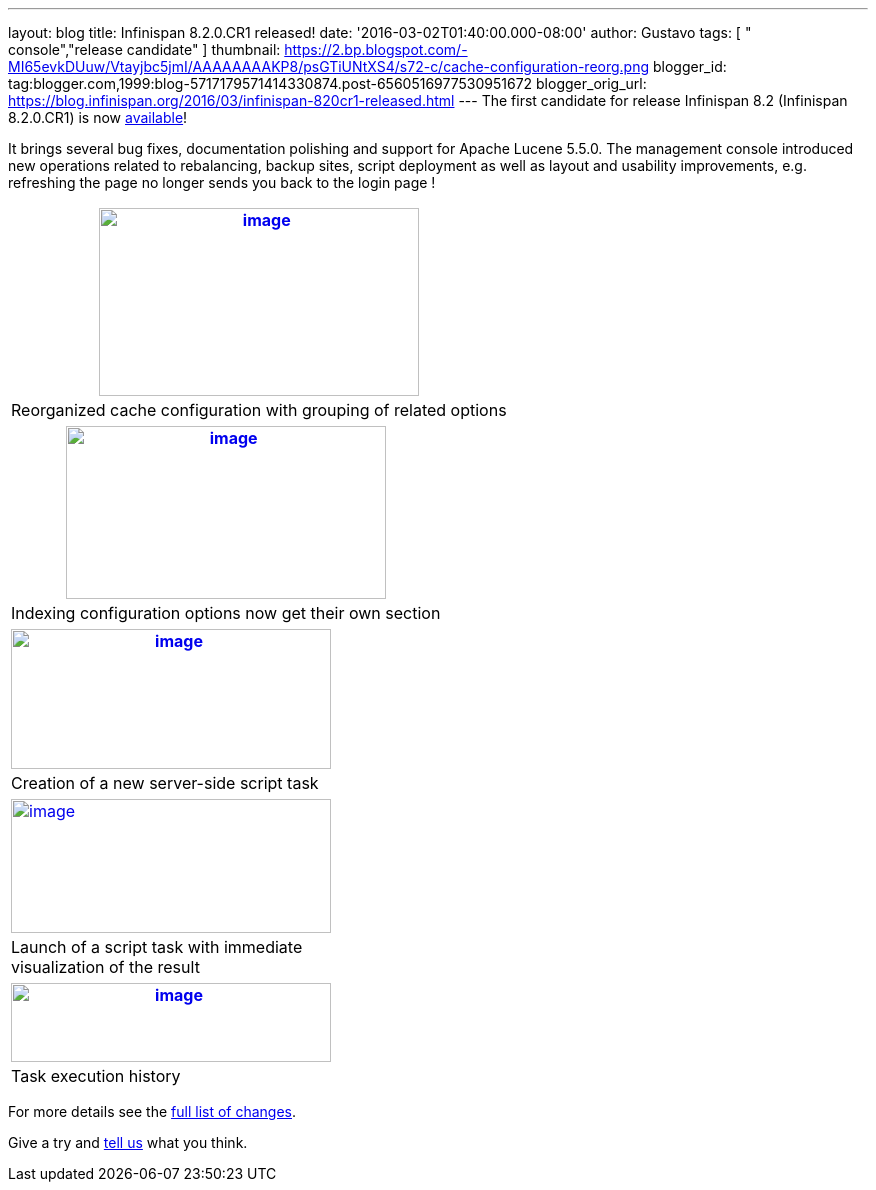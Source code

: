 ---
layout: blog
title: Infinispan 8.2.0.CR1 released!
date: '2016-03-02T01:40:00.000-08:00'
author: Gustavo
tags: [ " console","release candidate" ]
thumbnail: https://2.bp.blogspot.com/-MI65evkDUuw/Vtayjbc5jmI/AAAAAAAAKP8/psGTiUNtXS4/s72-c/cache-configuration-reorg.png
blogger_id: tag:blogger.com,1999:blog-5717179571414330874.post-6560516977530951672
blogger_orig_url: https://blog.infinispan.org/2016/03/infinispan-820cr1-released.html
---
The first candidate for release Infinispan 8.2 (Infinispan 8.2.0.CR1) is
now http://infinispan.org/download/[available]!

It brings several bug fixes, documentation polishing and support for
Apache Lucene 5.5.0. The management console introduced new operations
related to rebalancing, backup sites, script deployment as well as
layout and usability improvements, e.g. refreshing the page no longer
sends you back to the login page !

[cols="^" ]
|=======================================================================
|https://2.bp.blogspot.com/-MI65evkDUuw/Vtayjbc5jmI/AAAAAAAAKP8/psGTiUNtXS4/s1600/cache-configuration-reorg.png[image:https://2.bp.blogspot.com/-MI65evkDUuw/Vtayjbc5jmI/AAAAAAAAKP8/psGTiUNtXS4/s320/cache-configuration-reorg.png[image,width=320,height=188]]

|Reorganized cache configuration with grouping of related options
|=======================================================================

[cols="^" ]
|=======================================================================
|https://4.bp.blogspot.com/-TAv__7QBYNs/VtayjcjktnI/AAAAAAAAKQA/lib_Gtxla3U/s1600/cache-configuration-indexing.png[image:https://4.bp.blogspot.com/-TAv__7QBYNs/VtayjcjktnI/AAAAAAAAKQA/lib_Gtxla3U/s320/cache-configuration-indexing.png[image,width=320,height=173]]

|Indexing configuration options now get their own section
|=======================================================================

[cols="^" ]
|=======================================================================
|https://3.bp.blogspot.com/-P3ugWaF5ums/Vtay4Xo3qCI/AAAAAAAAKQE/UebUIBBfrzo/s1600/script-create.png[image:https://3.bp.blogspot.com/-P3ugWaF5ums/Vtay4Xo3qCI/AAAAAAAAKQE/UebUIBBfrzo/s320/script-create.png[image,width=320,height=140]]

|Creation of a new server-side script task
|=======================================================================



[cols="^,," ]
|=======================================================================
|https://2.bp.blogspot.com/-PIwL00zXpac/Vtay5KCU-jI/AAAAAAAAKQI/CPpxpBwA1y0/s1600/task-launch.png[image:https://2.bp.blogspot.com/-PIwL00zXpac/Vtay5KCU-jI/AAAAAAAAKQI/CPpxpBwA1y0/s320/task-launch.png[image,width=320,height=134]]
| |

|Launch of a script task with immediate visualization of the result |
|
|=======================================================================

[cols="^" ]
|=======================================================================
|https://4.bp.blogspot.com/-Vcjl2_TCKUU/Vtay5YMeYFI/AAAAAAAAKQM/Sv8XZxpVX3g/s1600/task-execution-history.png[image:https://4.bp.blogspot.com/-Vcjl2_TCKUU/Vtay5YMeYFI/AAAAAAAAKQM/Sv8XZxpVX3g/s320/task-execution-history.png[image,width=320,height=79]]

|Task execution history
|=======================================================================


For more details see the
https://issues.jboss.org/secure/ReleaseNote.jspa?projectId=12310799&version=12328083[full
list of changes].

Give a try and http://infinispan.org/community/[tell us] what you
think.


